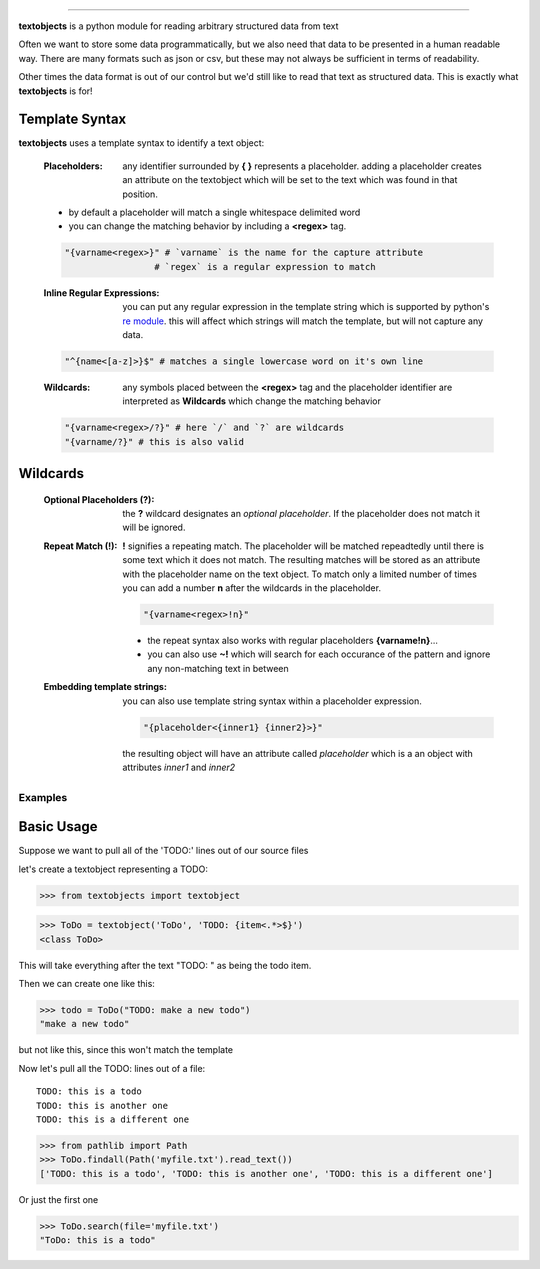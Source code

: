 ====================================================

**textobjects** is a python module for reading arbitrary
structured data from text

Often we want to store some data programmatically, but we also need 
that data to be presented in a human readable way. There are many 
formats such as json or csv, but these may 
not always be sufficient in terms of readability. 

Other times the data format is out of our control
but we'd still like to read that text as structured data. This
is exactly what **textobjects** is for!

Template Syntax
_____________________________________

**textobjects** uses a template syntax to identify a text object:

        :Placeholders: any identifier surrounded by **{ }** represents a placeholder.
                adding a placeholder creates an attribute on the textobject
                which will be set to the text which was found in that position.

        * by default a placeholder will match a single whitespace delimited word

        * you can change the matching behavior by including a **<regex>** tag.


        .. code-block:: python
                
                "{varname<regex>}" # `varname` is the name for the capture attribute
                                 # `regex` is a regular expression to match

        :Inline Regular Expressions: you can put any regular expression in the template string
                which is supported by python's `re module <https://docs.python.org/2/library/re.html>`_.
                this will affect which strings will match the template, but will not capture any data.

        .. code-block:: python
                
                "^{name<[a-z]>}$" # matches a single lowercase word on it's own line


        :Wildcards: any symbols placed between the **<regex>** tag and the placeholder identifier are interpreted 
                as **Wildcards** which change the matching behavior 


        .. code-block:: python

                "{varname<regex>/?}" # here `/` and `?` are wildcards
                "{varname/?}" # this is also valid 

Wildcards
________________________________________


        :Optional Placeholders (?): the **?** wildcard designates an *optional placeholder*. If the placeholder
                does not match it will be ignored.


        :Repeat Match (!): **!** signifies a repeating match. The placeholder will be matched 
                repeadtedly until there is some text which it does not match. The resulting matches
                will be stored as an attribute with the placeholder name on the text object.
                To match only a limited number of times you can add a number **n** after the wildcards
                in the placeholder.
                               
                .. code-block:: python

                        "{varname<regex>!n}"

                * the repeat syntax also works with regular placeholders **{varname!n}**... 

                * you can also use **~!** which will search for each occurance of the pattern and ignore any 
                  non-matching text in between

        :Embedding template strings: you can also use template string syntax within a placeholder expression.

                .. code-block:: python
                        
                        "{placeholder<{inner1} {inner2}>}"

                the resulting object will have an attribute called `placeholder` which is a an
                object with attributes `inner1` and `inner2`


.. _Examples:

Examples
====================================================================

Basic Usage
_____________________________________


Suppose we want to pull all of the 'TODO:' lines out of our source files

let's create a textobject representing a TODO:

>>> from textobjects import textobject
                
>>> ToDo = textobject('ToDo', 'TODO: {item<.*>$}')
<class ToDo>

This will take everything after the text "TODO: " as being the 
todo item. 

Then we can create one like this:

>>> todo = ToDo("TODO: make a new todo")
"make a new todo"

but not like this, since this won't match the template

Now let's pull all the TODO: lines out of a file::

        TODO: this is a todo
        TODO: this is another one
        TODO: this is a different one

>>> from pathlib import Path
>>> ToDo.findall(Path('myfile.txt').read_text())
['TODO: this is a todo', 'TODO: this is another one', 'TODO: this is a different one']

Or just the first one

>>> ToDo.search(file='myfile.txt')
"ToDo: this is a todo"












